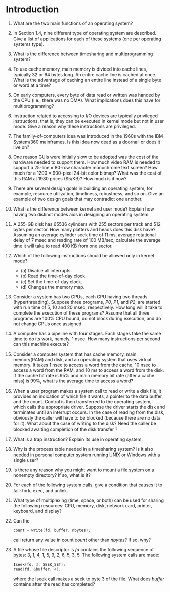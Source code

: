 * Introduction
1. What are the two main functions of an operating system?
2. In Section 1.4, nine different type of operating system are described. Give a list of applications for each of these systems (one per operating systems type).
3. What is the difference between timesharing and multiprogramming system?
4. To use cache memory, main memory is divided into cache lines, typically 32 or 64 bytes long. An entire cache line is cached at once. What is the advantage of caching an entire line instead of a single byte or word at a time?
5. On early computers, every byte of data read or written was handed by the CPU (i.e., there was no DMA). What implications does this have for multiprogramming?
6. Instruction related to accessing to I/O devices are typically privileged instructions, that is, they can be executed in kernel mode but not in user mode. Give a reason why these instructions are privileged.
7. The family-of-computers idea was introduced in the 1960s with the IBM System/360 mainframes. Is this idea now dead as a doornail or does it live on?
8. One reason GUIs were initially slow to be adopted was the cost of the hardware needed to support them. How much video RAM is needed to support a 25-line × 80-row character monochrome text screen? How much for a 1200 × 900-pixel 24-bit color bitmap? What was the cost of this RAM at 1980 prices ($5/KB)? How much is it now?
9. There are several design goals in building an operating system, for example, resource utilization, timeliness, robustness, and so on. Give an example of two design goals that may contradict one another.
10. What is the difference between kernel and user mode? Explain how having two distinct modes aids in designing an operating system.
11. A 255-GB disk has 65536 cylinders with 255 sectors per track and 512 bytes per sector. How many platters and heads does this disk have? Assuming an average cylinder seek time of 11 ms, average rotational delay of 7 msec and reading rate of 100 MB/sec, calculate the average time it will take to read 400 KB from one sector.
12. Which of the following instructions should be allowed only in kernel mode?
    - (a) Disable all interrupts.
    - (b) Read the time-of-day clock.
    - (c) Set the time-of-day clock.
    - (d) Changes the memory map.
13. Consider a system has two CPUs, each CPU having two threads (hyperthreading). Suppose three programs, /P0/, /P1/, and /P2/, are started with run time of 5, 10 and 20 msec, respectively. How long will it take to complete the execution of these programs? Assume that all three programs are 100% CPU bound, do not block during execution, and do not change CPUs once assigned.
14. A computer has a pipeline with four stages. Each stages take the same time to do its work, namely, 1 nsec. How many instructions per second can this machine execute?
15. Consider a computer system that has cache memory, main memory(RAM) and disk, and an operating system that uses virtual memory. It takes 1 nsec to access a word from the cache, 10 nsec to access a word from the RAM, and 10 ms to access a word from the disk. If the cache hit rate is 95% and main memory hit rate (after a cache miss) is 99%, what is the average time to access a word?
16. When a user program makes a system call to read or write a disk file, it provides an indication of which file it wants, a pointer to the data buffer, and the count. Control is then transferred to the operating system, which calls the appropriate driver. Suppose the driver starts the disk and terminates until an interrupt occurs. In the case of reading from the disk, obviously the caller will have to be blocked (because there are no data for it). What about the case of writing to the disk? Need the caller be blocked awaiting completion of the disk transfer？
17. What is a trap instruction? Explain its use in operating system.
18. Why is the process table needed in a timesharing system? Is it also needed in personal computer system running UNIX or Windows with a single user?
19. Is there any reason why you might want to mount a file system on a nonempty directory? If so, what is it?
20. For each of the following system calls, give a condition that causes it to fail: fork, exec, and unlink.
21. What type of multiplexing (time, space, or both) can be used for sharing the following resources: CPU, memory, disk, network card, printer, keyboard, and display?
22. Can the 
    #+BEGIN_SRC c
    count = write(fd, buffer, nbytes);
    #+END_SRC
    call return any value in count /count/ other than /nbytes/? If so, why?
23. A file whose file descriptor is /fd/ contains the following sequence of bytes: 3, 1, 4, 1, 5, 9, 2, 6, 5, 3, 5. The following system calls are made:
    #+BEGIN_SRC c
    Iseek(fd, 3, SEEK_SET);
    read(fd, &buffer, 4);
    #+END_SRC
    where the Iseek call makes a seek to byte 3 of the file. What does /buffer/ contains after the read has completed?
